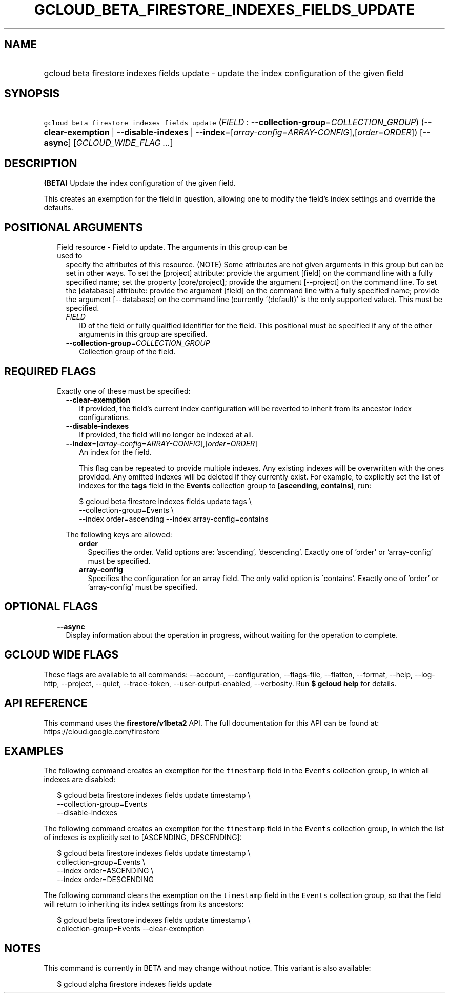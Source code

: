 
.TH "GCLOUD_BETA_FIRESTORE_INDEXES_FIELDS_UPDATE" 1



.SH "NAME"
.HP
gcloud beta firestore indexes fields update \- update the index configuration of the given field



.SH "SYNOPSIS"
.HP
\f5gcloud beta firestore indexes fields update\fR (\fIFIELD\fR\ :\ \fB\-\-collection\-group\fR=\fICOLLECTION_GROUP\fR) (\fB\-\-clear\-exemption\fR\ |\ \fB\-\-disable\-indexes\fR\ |\ \fB\-\-index\fR=[\fIarray\-config\fR=\fIARRAY\-CONFIG\fR],[\fIorder\fR=\fIORDER\fR]) [\fB\-\-async\fR] [\fIGCLOUD_WIDE_FLAG\ ...\fR]



.SH "DESCRIPTION"

\fB(BETA)\fR Update the index configuration of the given field.

This creates an exemption for the field in question, allowing one to modify the
field's index settings and override the defaults.



.SH "POSITIONAL ARGUMENTS"

.RS 2m
.TP 2m

Field resource \- Field to update. The arguments in this group can be used to
specify the attributes of this resource. (NOTE) Some attributes are not given
arguments in this group but can be set in other ways. To set the [project]
attribute: provide the argument [field] on the command line with a fully
specified name; set the property [core/project]; provide the argument
[\-\-project] on the command line. To set the [database] attribute: provide the
argument [field] on the command line with a fully specified name; provide the
argument [\-\-database] on the command line (currently '(default)' is the only
supported value). This must be specified.


.RS 2m
.TP 2m
\fIFIELD\fR
ID of the field or fully qualified identifier for the field. This positional
must be specified if any of the other arguments in this group are specified.

.TP 2m
\fB\-\-collection\-group\fR=\fICOLLECTION_GROUP\fR
Collection group of the field.


.RE
.RE
.sp

.SH "REQUIRED FLAGS"

.RS 2m
.TP 2m

Exactly one of these must be specified:

.RS 2m
.TP 2m
\fB\-\-clear\-exemption\fR
If provided, the field's current index configuration will be reverted to inherit
from its ancestor index configurations.

.TP 2m
\fB\-\-disable\-indexes\fR
If provided, the field will no longer be indexed at all.

.TP 2m
\fB\-\-index\fR=[\fIarray\-config\fR=\fIARRAY\-CONFIG\fR],[\fIorder\fR=\fIORDER\fR]
An index for the field.

This flag can be repeated to provide multiple indexes. Any existing indexes will
be overwritten with the ones provided. Any omitted indexes will be deleted if
they currently exist. For example, to explicitly set the list of indexes for the
\fBtags\fR field in the \fBEvents\fR collection group to \fB[ascending,
contains]\fR, run:

.RS 2m
$ gcloud beta firestore indexes fields update tags \e
    \-\-collection\-group=Events \e
    \-\-index order=ascending \-\-index array\-config=contains
.RE

The following keys are allowed:

.RS 2m
.TP 2m
\fBorder\fR
Specifies the order. Valid options are: 'ascending', 'descending'. Exactly one
of 'order' or 'array\-config' must be specified.

.TP 2m
\fBarray\-config\fR
Specifies the configuration for an array field. The only valid option is
\'contains'. Exactly one of 'order' or 'array\-config' must be specified.


.RE
.RE
.RE
.sp

.SH "OPTIONAL FLAGS"

.RS 2m
.TP 2m
\fB\-\-async\fR
Display information about the operation in progress, without waiting for the
operation to complete.


.RE
.sp

.SH "GCLOUD WIDE FLAGS"

These flags are available to all commands: \-\-account, \-\-configuration,
\-\-flags\-file, \-\-flatten, \-\-format, \-\-help, \-\-log\-http, \-\-project,
\-\-quiet, \-\-trace\-token, \-\-user\-output\-enabled, \-\-verbosity. Run \fB$
gcloud help\fR for details.



.SH "API REFERENCE"

This command uses the \fBfirestore/v1beta2\fR API. The full documentation for
this API can be found at: https://cloud.google.com/firestore



.SH "EXAMPLES"

The following command creates an exemption for the \f5timestamp\fR field in the
\f5Events\fR collection group, in which all indexes are disabled:

.RS 2m
$ gcloud beta firestore indexes fields update timestamp \e
    \-\-collection\-group=Events
    \-\-disable\-indexes
.RE

The following command creates an exemption for the \f5timestamp\fR field in the
\f5Events\fR collection group, in which the list of indexes is explicitly set to
[ASCENDING, DESCENDING]:

.RS 2m
$ gcloud beta firestore indexes fields update timestamp \e
    collection\-group=Events \e
    \-\-index order=ASCENDING \e
    \-\-index order=DESCENDING
.RE

The following command clears the exemption on the \f5timestamp\fR field in the
\f5Events\fR collection group, so that the field will return to inheriting its
index settings from its ancestors:

.RS 2m
$ gcloud beta firestore indexes fields update timestamp \e
    collection\-group=Events \-\-clear\-exemption
.RE



.SH "NOTES"

This command is currently in BETA and may change without notice. This variant is
also available:

.RS 2m
$ gcloud alpha firestore indexes fields update
.RE

